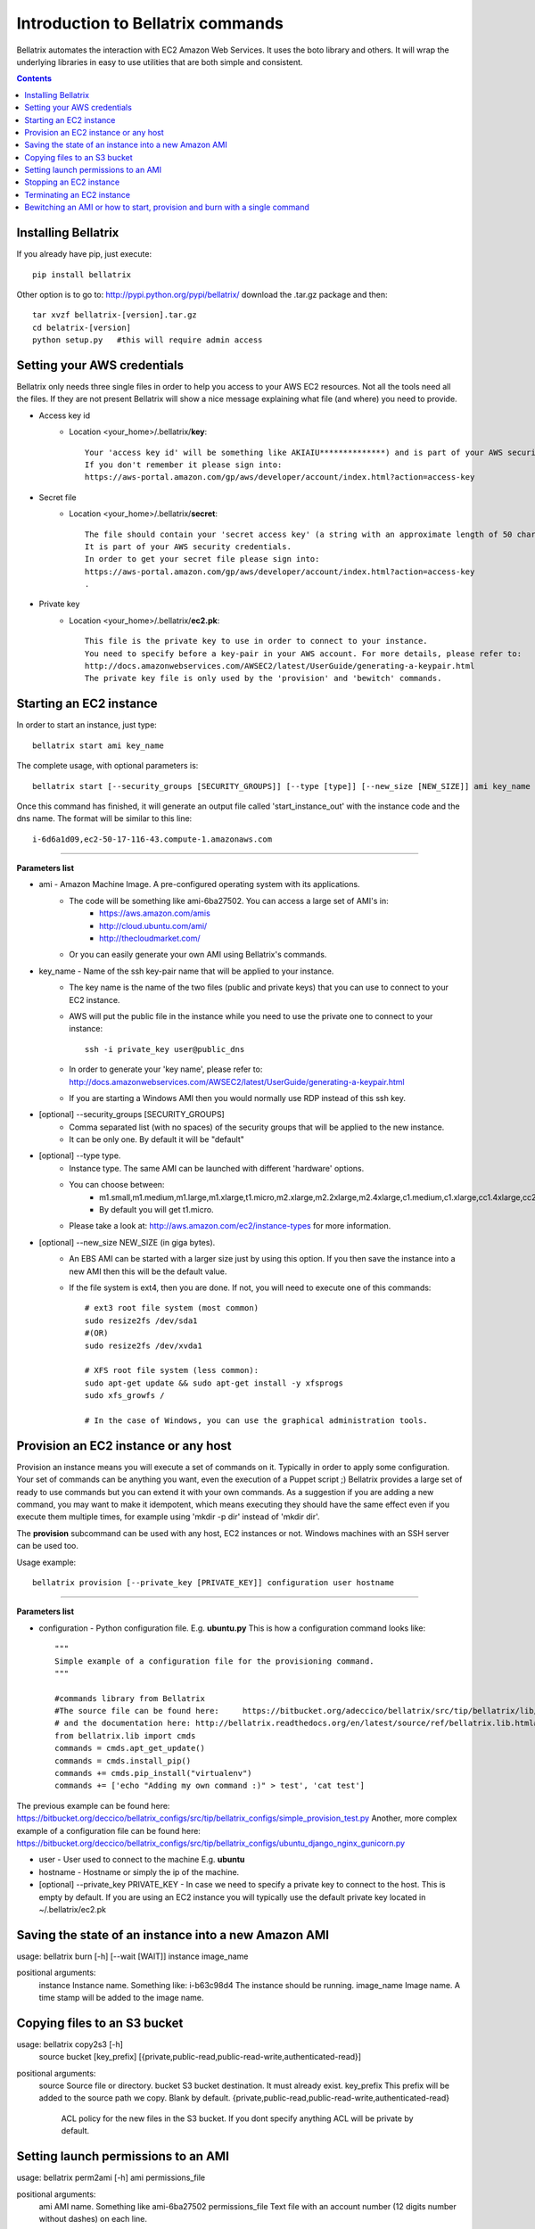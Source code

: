 .. _commands_use_tut:

=======================================
Introduction to Bellatrix commands
=======================================

Bellatrix automates the interaction with EC2 Amazon Web Services. It uses the boto 
library and others. It will wrap the underlying libraries in easy to use utilities 
that are both simple and consistent.

.. contents::


Installing Bellatrix
--------------------
If you already have pip, just execute::

	pip install bellatrix

Other option is to go to: http://pypi.python.org/pypi/bellatrix/ 
download the .tar.gz package and then::

	tar xvzf bellatrix-[version].tar.gz
	cd belatrix-[version]
	python setup.py   #this will require admin access
	

Setting your AWS credentials
--------------------------------------------
Bellatrix only needs three single files in order to help you access to your AWS EC2 
resources. Not all the tools need all the files. If they are not present Bellatrix 
will show a nice message explaining what file (and where) you need to provide.

* Access key id
	* Location <your_home>/.bellatrix/**key**::
	
		Your 'access key id' will be something like AKIAIU**************) and is part of your AWS security credentials. 
		If you don't remember it please sign into: 
		https://aws-portal.amazon.com/gp/aws/developer/account/index.html?action=access-key

* Secret file
	* Location <your_home>/.bellatrix/**secret**::

		The file should contain your 'secret access key' (a string with an approximate length of 50 characters). 
		It is part of your AWS security credentials.
		In order to get your secret file please sign into: 
		https://aws-portal.amazon.com/gp/aws/developer/account/index.html?action=access-key
		.

* Private key
	* Location <your_home>/.bellatrix/**ec2.pk**::

		This file is the private key to use in order to connect to your instance. 
		You need to specify before a key-pair in your AWS account. For more details, please refer to:
		http://docs.amazonwebservices.com/AWSEC2/latest/UserGuide/generating-a-keypair.html
		The private key file is only used by the 'provision' and 'bewitch' commands. 


Starting an EC2 instance
-----------------------------------------------
In order to start an instance, just type::
	
	bellatrix start ami key_name 

The complete usage, with optional parameters is::

	bellatrix start [--security_groups [SECURITY_GROUPS]] [--type [type]] [--new_size [NEW_SIZE]] ami key_name 

Once this command has finished, it will generate an output file called 'start_instance_out' with the instance code and the dns name.
The format will be similar to this line::
	
	i-6d6a1d09,ec2-50-17-116-43.compute-1.amazonaws.com  

-------------------

**Parameters list**

* ami - Amazon Machine Image. A pre-configured operating system with its applications. 
	* The code will be something like ami-6ba27502. You can access a large set of AMI's in:
		* https://aws.amazon.com/amis
		* http://cloud.ubuntu.com/ami/	
		* http://thecloudmarket.com/ 
	* Or you can easily generate your own AMI using Bellatrix's commands.

* key_name - Name of the ssh key-pair name that will be applied to your instance. 
	* The key name is the name of the two files (public and private keys) that you can use to connect to your EC2 instance.
	* AWS will put the public file in the instance while you need to use the private one to connect to your instance::

		ssh -i private_key user@public_dns
	* In order to generate your 'key name', please refer to: http://docs.amazonwebservices.com/AWSEC2/latest/UserGuide/generating-a-keypair.html
	* If you are starting a Windows AMI then you would normally use RDP instead of this ssh key. 
	
* [optional] --security_groups [SECURITY_GROUPS]
	* Comma separated list (with no spaces) of the security groups that will be applied to the new instance. 
	* It can be only one. By default it will be "default"
	
* [optional] --type type.
	* Instance type. The same AMI can be launched with different 'hardware' options.
	* You can choose between:
		* m1.small,m1.medium,m1.large,m1.xlarge,t1.micro,m2.xlarge,m2.2xlarge,m2.4xlarge,c1.medium,c1.xlarge,cc1.4xlarge,cc2.8xlarge
		* By default you will get t1.micro.
	* Please take a look at: http://aws.amazon.com/ec2/instance-types for more information.
	 
* [optional] --new_size NEW_SIZE (in giga bytes).
	* An EBS AMI can be started with a larger size just by using this option. If you then save the instance into a new AMI then this will be the default value.
	* If the file system is ext4, then you are done. If not, you will need to execute one of this commands:: 

		# ext3 root file system (most common)
		sudo resize2fs /dev/sda1
		#(OR)
		sudo resize2fs /dev/xvda1
		
		# XFS root file system (less common):
		sudo apt-get update && sudo apt-get install -y xfsprogs
		sudo xfs_growfs /
		
		# In the case of Windows, you can use the graphical administration tools.                        


Provision an EC2 instance or any host
-----------------------------------------------------
Provision an instance means you will execute a set of commands on it. Typically in order to apply some configuration. 
Your set of commands can be anything you want, even the execution of a Puppet script ;) 
Bellatrix provides a large set of ready to use commands but you can extend it with your own commands. As a suggestion
if you are adding a new command, you may want to make it idempotent, which means executing they should have the same 
effect even if you execute them multiple times, for example using 'mkdir -p dir' instead of 'mkdir dir'.
 
The **provision** subcommand can be used with any host, EC2 instances or not. Windows machines with an SSH server can be used too.
 
Usage example:: 

	bellatrix provision [--private_key [PRIVATE_KEY]] configuration user hostname

-------------------

**Parameters list**

* configuration - Python configuration file. E.g. **ubuntu.py** This is how a configuration command looks like::

	"""
	Simple example of a configuration file for the provisioning command.
	"""
	
	#commands library from Bellatrix
	#The source file can be found here:     https://bitbucket.org/adeccico/bellatrix/src/tip/bellatrix/lib/cmds.py
	# and the documentation here: http://bellatrix.readthedocs.org/en/latest/source/ref/bellatrix.lib.html#module-bellatrix.lib.cmds
	from bellatrix.lib import cmds
	commands = cmds.apt_get_update()
	commands = cmds.install_pip()
	commands += cmds.pip_install("virtualenv")
	commands += ['echo "Adding my own command :)" > test', 'cat test']
	
The previous example can be found here: https://bitbucket.org/deccico/bellatrix_configs/src/tip/bellatrix_configs/simple_provision_test.py 
Another, more complex example of a configuration file can be found here: https://bitbucket.org/deccico/bellatrix_configs/src/tip/bellatrix_configs/ubuntu_django_nginx_gunicorn.py

* user - User used to connect to the machine E.g. **ubuntu**
* hostname - Hostname or simply the ip of the machine.
* [optional] --private_key PRIVATE_KEY - In case we need to specify a private key to connect to the host. This is empty by default. If you are using an EC2 instance you will typically use the default private key located in ~/.bellatrix/ec2.pk



Saving the state of an instance into a new Amazon AMI
------------------------------------------------------
usage: bellatrix burn [-h] [--wait [WAIT]] instance image_name

positional arguments:
  instance       Instance name. Something like: i-b63c98d4 The instance should be running.
  image_name     Image name. A time stamp will be added to the image name.


Copying files to an S3 bucket
------------------------------------------------------
usage: bellatrix copy2s3 [-h]
                         source bucket [key_prefix]
                         [{private,public-read,public-read-write,authenticated-read}]

positional arguments:
  source                Source file or directory.
  bucket                S3 bucket destination. It must already exist.
  key_prefix            This prefix will be added to the source path we copy. Blank by default. {private,public-read,public-read-write,authenticated-read}
                        ACL policy for the new files in the S3 bucket. If you dont specify anything ACL will be private by default.


Setting launch permissions to an AMI
------------------------------------------------------
usage: bellatrix perm2ami [-h] ami permissions_file

positional arguments:
  ami               AMI name. Something like ami-6ba27502
  permissions_file  Text file with an account number (12 digits number without dashes) on each line.


Stopping an EC2 instance
------------------------------------------------------
usage: bellatrix stop [-h] instance

positional arguments:
  instance    Instance id. Something like i-39e2075d. If you pass "all" then
              all instances will be stopped (unless they are explicitly
              protected)


Terminating an EC2 instance
------------------------------------------------------
usage: bellatrix terminate [-h] instance

positional arguments:
  instance    Instance id. Something like i-39e2075d. If you pass ALL then all
              instances will be terminated (unless they are explicitly
              protected)


Bewitching an AMI or how to start, provision and burn with a single command
--------------------------------------------------------------------------------
usage: bellatrix bewitch [-h] configuration

positional arguments:
  configuration  Python configuration file. E.g. ubuntu.py


